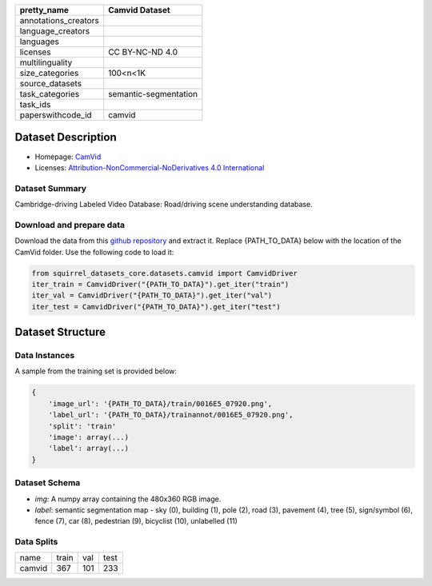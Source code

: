 .. list-table::
    :header-rows: 1

    *   - pretty_name
        - Camvid Dataset
    *   - annotations_creators
        -
    *   - language_creators
        -
    *   - languages
        - 
    *   - licenses
        - CC BY-NC-ND 4.0
    *   - multilinguality
        -
    *   - size_categories
        - 100<n<1K
    *   - source_datasets
        -
    *   - task_categories
        - semantic-segmentation
    *   - task_ids
        -
    *   - paperswithcode_id
        - camvid
    

Dataset Description
###################

* Homepage: `CamVid <http://mi.eng.cam.ac.uk/research/projects/VideoRec/CamVid/>`_
* Licenses: `Attribution-NonCommercial-NoDerivatives 4.0 International <https://creativecommons.org/licenses/by-nc-sa/4.0/>`_
 
Dataset Summary
***************

Cambridge-driving Labeled Video Database: Road/driving scene understanding database.

Download and prepare data
*************************

Download the data from this `github repository <https://github.com/alexgkendall/SegNet-Tutorial>`_ and extract it. 
Replace {PATH_TO_DATA} below with the location of the CamVid folder. Use the following code to load it:

.. code-block:: python

    from squirrel_datasets_core.datasets.camvid import CamvidDriver
    iter_train = CamvidDriver("{PATH_TO_DATA}").get_iter("train")
    iter_val = CamvidDriver("{PATH_TO_DATA}").get_iter("val")
    iter_test = CamvidDriver("{PATH_TO_DATA}").get_iter("test")


Dataset Structure
###################

Data Instances
**************

A sample from the training set is provided below:

.. code-block::

    {
        'image_url': '{PATH_TO_DATA}/train/0016E5_07920.png', 
        'label_url': '{PATH_TO_DATA}/trainannot/0016E5_07920.png', 
        'split': 'train'
        'image': array(...)
        'label': array(...)
    }

Dataset Schema
**************

- `img`: A numpy array containing the 480x360 RGB image.
- `label`: semantic segmentation map - sky (0), building (1), pole (2), road (3), pavement (4), tree (5), sign/symbol (6), fence (7), car (8), pedestrian (9), bicyclist (10), unlabelled (11)
 
Data Splits
***********

+--------------+-----+----+----+
|   name       |train|val |test|
+--------------+-----+----+----+
|camvid        |367  |101 |233 | 
+--------------+-----+----+----+
